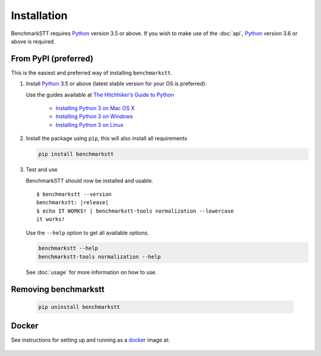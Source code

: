 Installation
============

BenchmarkSTT requires Python_ version 3.5 or above. If you wish to make use of the :doc:`api`, Python_ version 3.6 or
above is required.


From PyPI (preferred)
---------------------

This is the easiest and preferred way of installing ``benchmarkstt``.

1. Install Python_ 3.5 or above (latest stable version for your OS is preferred):

   Use the guides available at `The Hitchhiker’s Guide to Python <https://docs.python-guide.org>`_

    - `Installing Python 3 on Mac OS X <https://docs.python-guide.org/starting/install3/osx/>`_
    - `Installing Python 3 on Windows <https://docs.python-guide.org/starting/install3/win/>`_
    - `Installing Python 3 on Linux <https://docs.python-guide.org/starting/install3/linux/>`_

2. Install the package using ``pip``, this will also install all requirements

   .. code-block:: bash

      pip install benchmarkstt

3. Test and use

   BenchmarkSTT should now be installed and usable.

   .. parsed-literal::

      $ benchmarkstt --version
      benchmarkstt: |release|
      $ echo IT WORKS! | benchmarkstt-tools normalization --lowercase
      it works!


   Use the ``--help`` option to get all available options.

   .. code-block:: bash

      benchmarkstt --help
      benchmarkstt-tools normalization --help

   See :doc:`usage` for more information on how to use.


Removing benchmarkstt
---------------------

   .. code-block:: bash

      pip uninstall benchmarkstt


Docker
------

See instructions for setting up and running as a docker_ image at:

    .. toctree::
       :maxdepth: 2

       docker


.. _Python: https://www.python.org
.. _docker: https://www.docker.com
